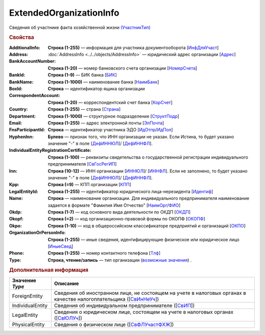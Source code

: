 
ExtendedOrganizationInfo
========================

Сведения об участнике факта хозяйственной жизни `(УчастникТип) <https://normativ.kontur.ru/document?moduleId=1&documentId=328588&rangeId=241534>`_

.. rubric:: Свойства

:AdditionalInfo:
  **Строка (1-255)** — информация для участника документооборота [`ИнфДляУчаст <https://normativ.kontur.ru/document?moduleId=1&documentId=328588&rangeId=241864>`_]

:Address:
  :doc:`AddressInfo <../../objects/AddressInfo>` — юридический адрес организации [`Адрес <https://normativ.kontur.ru/document?moduleId=1&documentId=328588&rangeId=241843>`_]

:BankAccountNumber:
  **Строка (1-20)** — номер банковского счета организации [`НомерСчета <https://normativ.kontur.ru/document?moduleId=1&documentId=328588&rangeId=241859>`_]

:BankId:
  **Строка (1-9)** — БИК банка [`БИК <https://normativ.kontur.ru/document?moduleId=1&documentId=328588&rangeId=241862>`_]

:BankName:
  **Строка (1-1000)** — наименование банка [`НаимБанк <https://normativ.kontur.ru/document?moduleId=1&documentId=328588&rangeId=241861>`_]

:BoxId:
  **Строка** — идентификатор ящика организации

:CorrespondentAccount:
  **Строка (1-20)** — корреспондентский счет банка [`КорСчет <https://normativ.kontur.ru/document?moduleId=1&documentId=328588&rangeId=241853>`_]

:Country:
  **Строка (1-255)** — страна [`Страна <https://normativ.kontur.ru/document?moduleId=1&documentId=339634&rangeId=2966201>`_]

:Department:
  **Строка (1-1000)** — структурное подразделение [`СтруктПодр <https://normativ.kontur.ru/document?moduleId=1&documentId=328588&rangeId=241863>`_]

:Email:
  **Строка (1-255)** — адрес электронной почты [`ЭлПочта <https://normativ.kontur.ru/document?moduleId=1&documentId=328588&rangeId=241852>`_]

:FnsParticipantId:
  **Строка** — идентификатор участника ЭДО [`ИдОтпр <https://normativ.kontur.ru/document?moduleId=1&documentId=328588&rangeId=241844>`_/`ИдПол <https://normativ.kontur.ru/document?moduleId=1&documentId=328588&rangeId=241845>`_]

:HyphenInn:
  **Булево** — признак того, что ИНН организации не указан. Если Истина, то будет указано значение "-" в поле [`ДефИННЮЛ <https://normativ.kontur.ru/document?moduleId=1&documentId=328588&rangeId=241841>`_]/ [`ДефИННФЛ <https://normativ.kontur.ru/document?moduleId=1&documentId=328588&rangeId=241840>`_].

:IndividualEntityRegistrationCertificate:
  **Строка (1-100)** — реквизиты свидетельства о государственной регистрации индивидуального предпринимателя [`СвГосРегИП <https://normativ.kontur.ru/document?moduleId=1&documentId=328588&rangeId=241870>`_]

:Inn:
  **Строка (10-12)** — ИНН организации [`ИННЮЛ <https://normativ.kontur.ru/document?moduleId=1&documentId=328588&rangeId=241835>`_]/ [`ИННФЛ <https://normativ.kontur.ru/document?moduleId=1&documentId=328588&rangeId=241836>`_].
  Если не заполнено, то будет указано значение "-" в поле [`ДефИННЮЛ <https://normativ.kontur.ru/document?moduleId=1&documentId=328588&rangeId=241841>`_]/ [`ДефИННФЛ <https://normativ.kontur.ru/document?moduleId=1&documentId=328588&rangeId=241840>`_].

:Kpp:
  **Строка (=9)** — КПП организации [`КПП <https://normativ.kontur.ru/document?moduleId=1&documentId=328588&rangeId=241842>`_]

:LegalEntityId:
  **Строка (1-255)** — идентификатор юридического лица-нерезидента [`Идентиф <https://normativ.kontur.ru/document?moduleId=1&documentId=328588&rangeId=396450>`_]

:Name:
  **Строка** — наименование организации. Для индивидуального предпринимателя наименование задается в формате "Фамилия Имя Отчество" [`НаимОрг <https://normativ.kontur.ru/document?moduleId=1&documentId=328588&rangeId=241731>`_/`ФИО <https://normativ.kontur.ru/document?moduleId=1&documentId=328588&rangeId=241839>`_]

:Okdp:
  **Строка (1-7)** — код основного вида деятельности по ОКДП [`ОКДП <https://normativ.kontur.ru/document?moduleId=1&documentId=261859&rangeId=2966188>`_]

:Okopf:
  **Строка (=2)** — код организационно-правовой формы по ОКОПФ [`ОКОПФ <https://normativ.kontur.ru/document?moduleId=1&documentId=261859&rangeId=2966193>`_]

:Okpo:
  **Строка (1-10)** — код в общероссийском классификаторе предприятий и организаций [`ОКПО <https://normativ.kontur.ru/document?moduleId=1&documentId=328588&rangeId=241850>`_]

:OrganizationOrPersonInfo:
  **Строка (1-255)** — иные сведения, идентифицирующие физическое или юридическое лицо [`ИныеСвед <https://normativ.kontur.ru/document?moduleId=1&documentId=328588&rangeId=241869>`_]

:Phone:
  **Строка (1-255)** — номер контактного телефона [`Тлф	<https://normativ.kontur.ru/document?moduleId=1&documentId=328588&rangeId=241851>`_]

:Type:
  **Строка, чтение/запись** — тип организации  (|ExtendedOrganizationInfo-Type|_) .


.. rubric:: Дополнительная информация

.. |ExtendedOrganizationInfo-Type| replace:: возможные значения
.. _ExtendedOrganizationInfo-Type:

===================== ===========================================================================================================================
Значение *Type*       Описание
===================== ===========================================================================================================================
ForeignEntity         Сведения об иностранном лице, не состоящем на учете в налоговых органах в качестве налогоплательщика ([`СвИнНеУч <https://normativ.kontur.ru/document?moduleId=1&documentId=328588&rangeId=2966705>`_])
IndividualEntity      Сведения об индивидуальном предпринимателе ([`СвИП <https://normativ.kontur.ru/document?moduleId=1&documentId=328588&rangeId=2966707>`_])
LegalEntity           Сведения о юридическом лице, состоящем на учете в налоговых органах ([`СвЮЛУч <https://normativ.kontur.ru/document?moduleId=1&documentId=328588&rangeId=2966708>`_])
PhysicalEntity        Сведения о физическом лице ([`СвФЛУчастФХЖ <https://normativ.kontur.ru/document?moduleId=1&documentId=328588&rangeId=2966710>`_])
===================== ===========================================================================================================================
